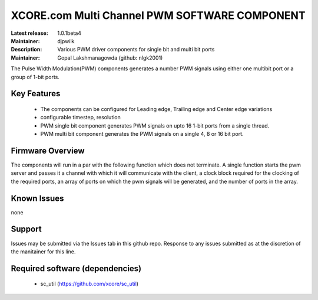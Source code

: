 XCORE.com Multi Channel PWM SOFTWARE COMPONENT
..............................................

:Latest release: 1.0.1beta4
:Maintainer: djpwilk
:Description: Various PWM driver components for single bit and multi bit ports


:Maintainer:  Gopal Lakshmanagowda (github: nlgk2001)

The Pulse Width Modulation(PWM) components generates a number PWM signals using either one multibit port or a group of 1-bit ports. 

Key Features
============

  * The components can be configured for Leading edge, Trailing edge and Center edge variations
  * configurable timestep, resolution
  * PWM single bit component generates PWM signals on upto 16 1-bit ports from a single thread.
  * PWM multi bit component generates the PWM signals on a single 4, 8 or 16 bit port.

Firmware Overview
=================

The components will run in a par with the following function which does not terminate. A single function starts the pwm server and passes it a channel with 
which it will communicate with the client, a clock block required for the clocking of the required ports, an array of ports on which the pwm signals will be generated, and the number of ports in the array. 

Known Issues
============

none

Support
=======

Issues may be submitted via the Issues tab in this github repo. Response to any issues submitted as at the discretion of the manitainer for this line.

Required software (dependencies)
================================

  * sc_util (https://github.com/xcore/sc_util)

